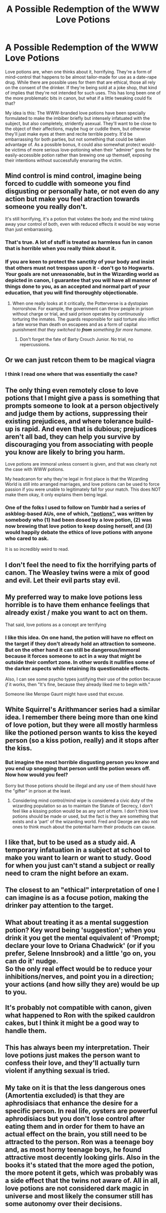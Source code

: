 #+TITLE: A Possible Redemption of the WWW Love Potions

* A Possible Redemption of the WWW Love Potions
:PROPERTIES:
:Author: WhosThisGeek
:Score: 58
:DateUnix: 1605543573.0
:DateShort: 2020-Nov-16
:FlairText: Discussion
:END:
Love potions are, when one thinks about it, horrifying. They're a form of mind-control that happens to be almost tailor-made for use as a date-rape drug. While there are possible uses for them that are ethical, those all rely on the consent of the drinker. If they're being sold at a joke shop, that kind of implies that they're not intended for such uses. This has long been one of the more problematic bits in canon, but what if a little tweaking could fix that?

My idea is this: The WWW-branded love potions have been specially formulated to make the imbiber briefly but intensely infatuated with the subject, but also completely, stridently asexual. They'll want to be close to the object of their affections, maybe hug or cuddle them, but otherwise they'll just make eyes at them and recite terrible poetry. It'd be embarrassing for both parties, but not something that could be taken advantage of. As a possible bonus, it could also somewhat protect would-be victims of more serious love-potioning when their "admirer" goes for the easily-accessible potion rather than brewing one up themself, exposing their intentions without successfully ensnaring the victim.


** Mind control is mind control, imagine being forced to cuddle with someone you find disgusting or personally hate, or not even do any action but make you feel atraction towards someone you really don't.

It's still horrifying, it's a potion that violates the body and the mind taking away your control of both, even with reduced effects it would be way worse than just embarrassing.
:PROPERTIES:
:Author: Hyakkihei1
:Score: 47
:DateUnix: 1605550297.0
:DateShort: 2020-Nov-16
:END:

*** That's true. A lot of stuff is treated as harmless fun in canon that is horrible when you really think about it.
:PROPERTIES:
:Author: WhosThisGeek
:Score: 16
:DateUnix: 1605559138.0
:DateShort: 2020-Nov-17
:END:


*** If you are keen to protect the sanctity of your body and insist that others must not trespass upon it - don't go to Hogwarts. Your goals are not unreasonable, but in the Wizarding world as depicted in canon, I guarantee that you will have all manner of things done to you, as an accepted and normal part of your education, that you will find thoroughly objectionable.
:PROPERTIES:
:Author: thrawnca
:Score: 6
:DateUnix: 1605612743.0
:DateShort: 2020-Nov-17
:END:

**** When one really looks at it critically, the Potterverse is a dystopian horrorshow. For example, the government can throw people in prison without charge or trial, and said prison operates by continuously torturing the inmates. The guards responsible for said torture also inflict a fate worse than death on escapees and as a form of capital punishment /that they switched to/ */from/* /something far more humane/.
:PROPERTIES:
:Author: WhosThisGeek
:Score: 5
:DateUnix: 1605627174.0
:DateShort: 2020-Nov-17
:END:

***** Don't forget the fate of Barty Crouch Junior. No trial, no repercussions.
:PROPERTIES:
:Author: thrawnca
:Score: 2
:DateUnix: 1605637662.0
:DateShort: 2020-Nov-17
:END:


** Or we can just retcon them to be magical viagra
:PROPERTIES:
:Author: Draconiveyo
:Score: 22
:DateUnix: 1605548327.0
:DateShort: 2020-Nov-16
:END:

*** I think I read one where that was essentially the case?
:PROPERTIES:
:Author: Sam-HobbitOfTheShire
:Score: 2
:DateUnix: 1605567164.0
:DateShort: 2020-Nov-17
:END:


** The only thing even remotely close to love potions that I might give a pass is something that prompts someone to look at a person objectively and judge them by actions, suppressing their existing prejudices, and where tolerance build-up is rapid. And even that is dubious; prejudices aren't all bad, they can help you survive by discouraging you from associating with people you know are likely to bring you harm.

Love potions are immoral unless consent is given, and that was clearly not the case with WWW potions.

My headcanon for why they're legal in first place is that the Wizarding World is still into arranged marriages, and love potions can be used to force passion if you were unable to legitimately fall for your match. This does NOT make them okay, it only explains them being legal.
:PROPERTIES:
:Author: Fredrik1994
:Score: 10
:DateUnix: 1605582419.0
:DateShort: 2020-Nov-17
:END:

*** One of the folks I used to follow on Tumblr had a series of askblog-based AUs, one of which, [[https://luminousalicorn.tumblr.com/tagged/potions/chrono]["potions"]], was written by somebody who (1) had been dosed by a love potion, (2) was now brewing that love potion to keep dosing herself, and (3) would happily debate the ethics of love potions with anyone who cared to ask.

It is so incredibly weird to read.
:PROPERTIES:
:Author: callmesalticidae
:Score: 2
:DateUnix: 1605728931.0
:DateShort: 2020-Nov-18
:END:


** I don't feel the need to fix the horrifying parts of canon. The Weasley twins were a mix of good and evil. Let their evil parts stay evil.
:PROPERTIES:
:Author: MTheLoud
:Score: 7
:DateUnix: 1605571346.0
:DateShort: 2020-Nov-17
:END:


** My preferred way to make love potions less horrible is to have them enhance feelings that already exist / make you want to act on them.

That said, love potions as a concept are terrifying
:PROPERTIES:
:Author: kdbvols
:Score: 6
:DateUnix: 1605579510.0
:DateShort: 2020-Nov-17
:END:

*** I like this idea. On one hand, the potion will have no effect on the target if they don't already hold an attraction to someone. But on the other hand it can still be dangerous/immoral because it forces someone to act in a way that might be outside their comfort zone. In other words it nullifies some of the darker aspects while retaining its questionable effects.

Also, I can see some psycho types justifying their use of the potion because /if/ it works, then "It's fine, because they already liked me to begin with."

Someone like Merope Gaunt might have used that excuse.
:PROPERTIES:
:Score: 2
:DateUnix: 1605632018.0
:DateShort: 2020-Nov-17
:END:


** White Squirrel's Arithmancer series had a similar idea. I remember there being more than one kind of love potion, but they were all mostly harmless like the potioned person wants to kiss the keyed person (so a kiss potion, really) and it stops after the kiss.
:PROPERTIES:
:Author: SnobbishWizard
:Score: 9
:DateUnix: 1605547625.0
:DateShort: 2020-Nov-16
:END:

*** But imagine the most horrible disgusting person you know and you end up snogging that person until the potion wears off. Now how would you feel?

Sorry but those potions should be illegal and any use of them should have the "gifter" in prison at the least.
:PROPERTIES:
:Author: reddog44mag
:Score: 13
:DateUnix: 1605561369.0
:DateShort: 2020-Nov-17
:END:

**** Considering mind control/mind wipe is considered a civic duty of the wizarding population so as to maintain the Statute of Secrecy, I don't feel like a kissing potion would be as any sort of harm. I don't think love potions should be made or used, but the fact is they are something that exists and a 'part' of the wizarding world. Fred and George are also not ones to think much about the potential harm their products can cause.
:PROPERTIES:
:Author: SnobbishWizard
:Score: 11
:DateUnix: 1605561896.0
:DateShort: 2020-Nov-17
:END:


** I like that, but to be used as a study aid. A temporary infatuation in a subject at school to make you want to learn or want to study. Good for when you just can't stand a subject or really need to cram the night before an exam.
:PROPERTIES:
:Author: berkeleyjake
:Score: 3
:DateUnix: 1605565349.0
:DateShort: 2020-Nov-17
:END:


** The closest to an "ethical" interpretation of one I can imagine is as a focuse potion, making the drinker pay attention to the target.
:PROPERTIES:
:Author: Ann-0Nymus
:Score: 2
:DateUnix: 1605582537.0
:DateShort: 2020-Nov-17
:END:


** What about treating it as a mental suggestion potion? Key word being 'suggestion'; when you drink it you get the mental equivalent of 'Prompt; declare your love to Oriana Chadwick' (or if you prefer, Selene Innsbrook) and a little 'go on, you can do it' nudge.\\
So the only real effect would be to reduce your inhibitions/nerves, and point you in a direction; your actions (and how silly they are) would be up to you.\\
 \\
It's probably not compatible with canon, given what happened to Ron with the spiked cauldron cakes, but I think it might be a good way to handle them.
:PROPERTIES:
:Author: Avaday_Daydream
:Score: 2
:DateUnix: 1605584620.0
:DateShort: 2020-Nov-17
:END:


** This has always been my interpretation. Their love potions just makes the person want to confess their love, and they'll actually turn violent if anything sexual is tried.
:PROPERTIES:
:Author: MissEvers
:Score: 2
:DateUnix: 1605590338.0
:DateShort: 2020-Nov-17
:END:


** My take on it is that the less dangerous ones (Amortentia excluded) is that they are aphrodisiacs that enhance the desire for a specific person. In real life, oysters are powerful aphrodisiacs but you don't lose control after eating them and in order for them to have an actual effect on the brain, you still need to be attracted to the person. Ron was a teenage boy and, as most horny teenage boys, he found attractive most decently looking girls. Also in the books it's stated that the more aged the potion, the more potent it gets, which was probably was a side effect that the twins not aware of. All in all, love potions are not considered dark magic in universe and most likely the consumer still has some autonomy over their decisions.
:PROPERTIES:
:Author: I_love_DPs
:Score: 2
:DateUnix: 1605619562.0
:DateShort: 2020-Nov-17
:END:


** But almost all magic is shown to be as moral as its intended use instead of possessing an inherent morality. Even Crucio is called "gallant" by McGonagall when Harry uses it on one of the Carrows. Not to get dark, but Petrificus totalus could be used for rape or sexual assault, and it's a first-year spell.

I think the WWW love potions were meant to be taken more seriously by readers than some people suggest. One of those love potions indirectly leads to Ron almost dying, and WWW sold the Peruvian darkness powder the Death Eaters use the night Dumbledore is murdered. There is a dark side to the Wizarding World, even the "good" part of it.
:PROPERTIES:
:Author: metametatron4
:Score: 1
:DateUnix: 1605577310.0
:DateShort: 2020-Nov-17
:END:
